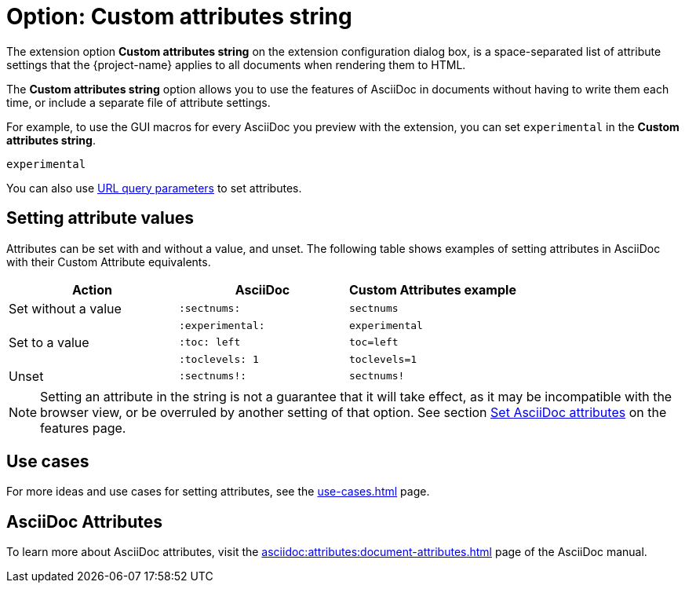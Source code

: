 = Option: Custom attributes string
:navtitle: Custom attributes string

The extension option *Custom attributes string* on the extension configuration dialog box, is a space-separated list of attribute settings that the {project-name} applies to all documents when rendering them to HTML.

The *Custom attributes string* option allows you to use the features of AsciiDoc in documents without having to write them each time, or include a separate file of attribute settings.

For example, to use the GUI macros for every AsciiDoc you preview with the extension, you can set  `experimental` in the *Custom attributes string*.

[,txt]
----
experimental
----

You can also use xref:features.adoc#url-query-parameters[URL query parameters] to set attributes.

== Setting attribute values

Attributes can be set with and without a value, and unset.
The following table shows examples of setting attributes in AsciiDoc with their Custom Attribute equivalents.

[cols="3*a"]
|===
|Action |AsciiDoc |Custom Attributes example

|Set without a value |`:sectnums:` |`sectnums` 
||`:experimental:` |`experimental` 
|Set to a value |`:toc: left` |`toc=left` 
|  |`:toclevels: 1` |`toclevels=1` 
|Unset |`:sectnums!:` |`sectnums!`

|===

NOTE: Setting an attribute in the string is not a guarantee that it will take effect, as it may be incompatible with the browser view, or be overruled by another setting of that option.
See section xref:features.adoc#set-asciidoc-attributes[Set AsciiDoc attributes] on the features page.

== Use cases

For more ideas and use cases for setting attributes, see the xref:use-cases.adoc[] page.

== AsciiDoc Attributes

To learn more about AsciiDoc attributes, visit the
xref:asciidoc:attributes:document-attributes.adoc[]
page of the AsciiDoc manual.